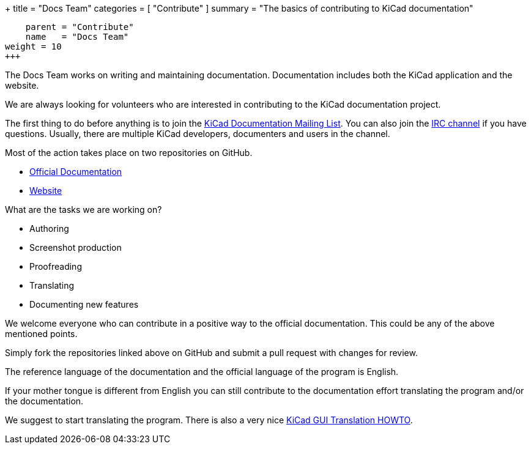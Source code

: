 +++
title = "Docs Team"
categories = [ "Contribute" ]
summary = "The basics of contributing to KiCad documentation"
[menu.main]
    parent = "Contribute"
    name   = "Docs Team"
weight = 10
+++

The Docs Team works on writing and maintaining documentation.
Documentation includes both the KiCad application and the website.

We are always looking for volunteers who are interested in
contributing to the KiCad documentation project.

The first thing to do before anything is to join the
link:https://launchpad.net/~kicad-doc-devs[KiCad Documentation Mailing
List].  You can also join the link:/community/irc[IRC channel] if you
have questions. Usually, there are multiple KiCad developers,
documenters and users in the channel.

Most of the action takes place on two repositories on GitHub.

 - link:https://github.com/KiCad/kicad-doc[Official Documentation]
 - link:https://github.com/KiCad/kicad-website[Website]

What are the tasks we are working on?

 - Authoring
 - Screenshot production
 - Proofreading
 - Translating
 - Documenting new features

We welcome everyone who can contribute in a positive way to the
official documentation. This could be any of the above mentioned
points.

Simply fork the repositories linked above on GitHub and submit a pull
request with changes for review.

The reference language of the documentation and the official language of
the program is English.

If your mother tongue is different from English you can still contribute
to the documentation effort translating the program and/or the
documentation.

We suggest to start translating the program. There is also a very nice
link:https://github.com/KiCad/kicad-doc/blob/master/src/gui_translation_howto/gui_translation_howto.adoc[KiCad GUI Translation HOWTO].
